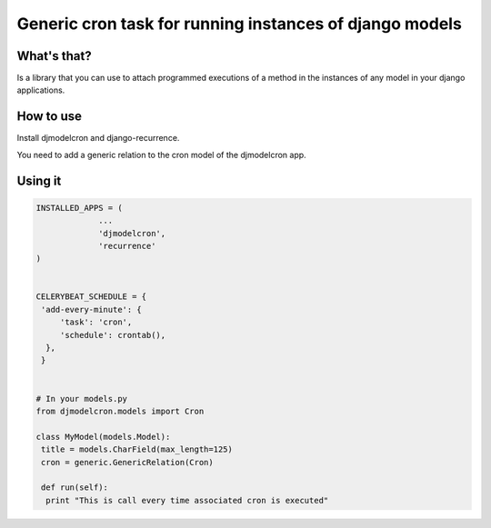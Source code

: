 Generic cron task for running instances of django models
========================================================

What's that?
-------------

Is a library that you can use to attach programmed executions of a
method in the instances of any model in your django applications.


How to use
----------

Install djmodelcron and django-recurrence.

You need to add a generic relation to the cron model of the djmodelcron app.



Using it
---------------

.. code-block:: python
                
   INSTALLED_APPS = (
                ...
                'djmodelcron',
                'recurrence'
   )
  

   CELERYBEAT_SCHEDULE = {
    'add-every-minute': {
        'task': 'cron',
        'schedule': crontab(),
     },
    }


   # In your models.py
   from djmodelcron.models import Cron
   
   class MyModel(models.Model):
    title = models.CharField(max_length=125)
    cron = generic.GenericRelation(Cron)
   
    def run(self):
     print "This is call every time associated cron is executed"
   
             
      
